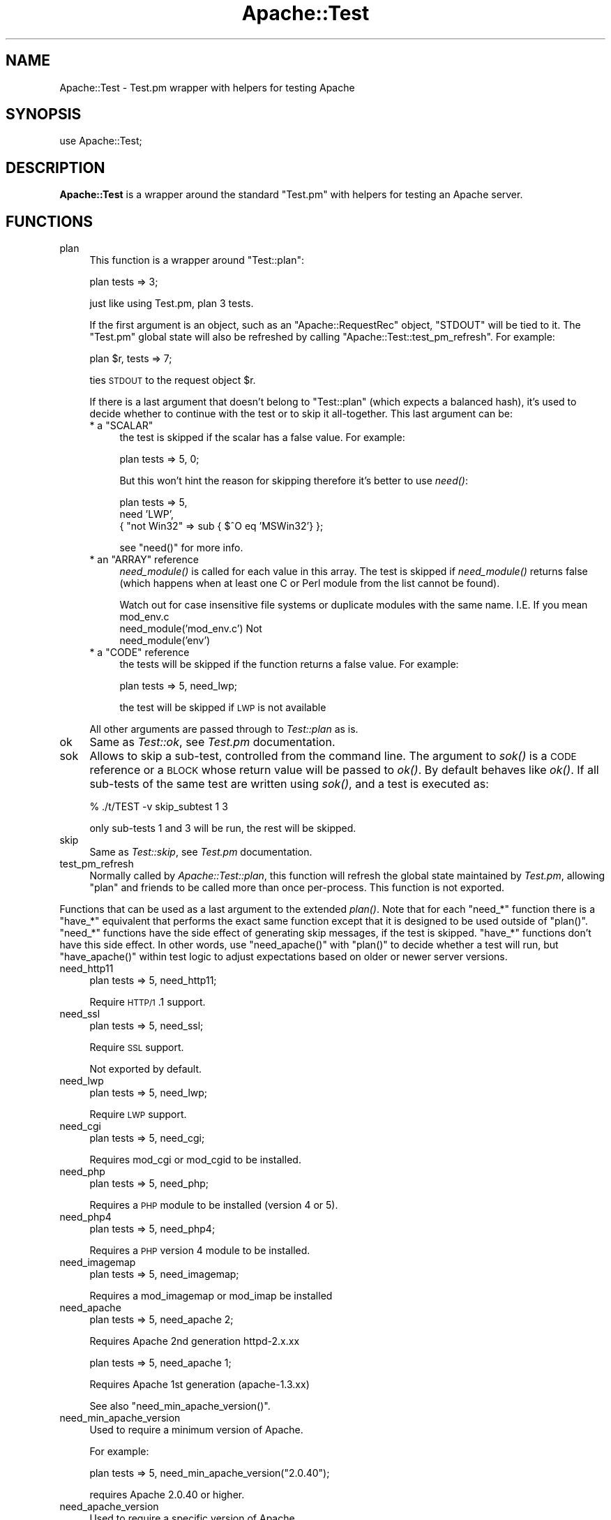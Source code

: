 .\" Automatically generated by Pod::Man v1.37, Pod::Parser v1.35
.\"
.\" Standard preamble:
.\" ========================================================================
.de Sh \" Subsection heading
.br
.if t .Sp
.ne 5
.PP
\fB\\$1\fR
.PP
..
.de Sp \" Vertical space (when we can't use .PP)
.if t .sp .5v
.if n .sp
..
.de Vb \" Begin verbatim text
.ft CW
.nf
.ne \\$1
..
.de Ve \" End verbatim text
.ft R
.fi
..
.\" Set up some character translations and predefined strings.  \*(-- will
.\" give an unbreakable dash, \*(PI will give pi, \*(L" will give a left
.\" double quote, and \*(R" will give a right double quote.  | will give a
.\" real vertical bar.  \*(C+ will give a nicer C++.  Capital omega is used to
.\" do unbreakable dashes and therefore won't be available.  \*(C` and \*(C'
.\" expand to `' in nroff, nothing in troff, for use with C<>.
.tr \(*W-|\(bv\*(Tr
.ds C+ C\v'-.1v'\h'-1p'\s-2+\h'-1p'+\s0\v'.1v'\h'-1p'
.ie n \{\
.    ds -- \(*W-
.    ds PI pi
.    if (\n(.H=4u)&(1m=24u) .ds -- \(*W\h'-12u'\(*W\h'-12u'-\" diablo 10 pitch
.    if (\n(.H=4u)&(1m=20u) .ds -- \(*W\h'-12u'\(*W\h'-8u'-\"  diablo 12 pitch
.    ds L" ""
.    ds R" ""
.    ds C` ""
.    ds C' ""
'br\}
.el\{\
.    ds -- \|\(em\|
.    ds PI \(*p
.    ds L" ``
.    ds R" ''
'br\}
.\"
.\" If the F register is turned on, we'll generate index entries on stderr for
.\" titles (.TH), headers (.SH), subsections (.Sh), items (.Ip), and index
.\" entries marked with X<> in POD.  Of course, you'll have to process the
.\" output yourself in some meaningful fashion.
.if \nF \{\
.    de IX
.    tm Index:\\$1\t\\n%\t"\\$2"
..
.    nr % 0
.    rr F
.\}
.\"
.\" For nroff, turn off justification.  Always turn off hyphenation; it makes
.\" way too many mistakes in technical documents.
.hy 0
.if n .na
.\"
.\" Accent mark definitions (@(#)ms.acc 1.5 88/02/08 SMI; from UCB 4.2).
.\" Fear.  Run.  Save yourself.  No user-serviceable parts.
.    \" fudge factors for nroff and troff
.if n \{\
.    ds #H 0
.    ds #V .8m
.    ds #F .3m
.    ds #[ \f1
.    ds #] \fP
.\}
.if t \{\
.    ds #H ((1u-(\\\\n(.fu%2u))*.13m)
.    ds #V .6m
.    ds #F 0
.    ds #[ \&
.    ds #] \&
.\}
.    \" simple accents for nroff and troff
.if n \{\
.    ds ' \&
.    ds ` \&
.    ds ^ \&
.    ds , \&
.    ds ~ ~
.    ds /
.\}
.if t \{\
.    ds ' \\k:\h'-(\\n(.wu*8/10-\*(#H)'\'\h"|\\n:u"
.    ds ` \\k:\h'-(\\n(.wu*8/10-\*(#H)'\`\h'|\\n:u'
.    ds ^ \\k:\h'-(\\n(.wu*10/11-\*(#H)'^\h'|\\n:u'
.    ds , \\k:\h'-(\\n(.wu*8/10)',\h'|\\n:u'
.    ds ~ \\k:\h'-(\\n(.wu-\*(#H-.1m)'~\h'|\\n:u'
.    ds / \\k:\h'-(\\n(.wu*8/10-\*(#H)'\z\(sl\h'|\\n:u'
.\}
.    \" troff and (daisy-wheel) nroff accents
.ds : \\k:\h'-(\\n(.wu*8/10-\*(#H+.1m+\*(#F)'\v'-\*(#V'\z.\h'.2m+\*(#F'.\h'|\\n:u'\v'\*(#V'
.ds 8 \h'\*(#H'\(*b\h'-\*(#H'
.ds o \\k:\h'-(\\n(.wu+\w'\(de'u-\*(#H)/2u'\v'-.3n'\*(#[\z\(de\v'.3n'\h'|\\n:u'\*(#]
.ds d- \h'\*(#H'\(pd\h'-\w'~'u'\v'-.25m'\f2\(hy\fP\v'.25m'\h'-\*(#H'
.ds D- D\\k:\h'-\w'D'u'\v'-.11m'\z\(hy\v'.11m'\h'|\\n:u'
.ds th \*(#[\v'.3m'\s+1I\s-1\v'-.3m'\h'-(\w'I'u*2/3)'\s-1o\s+1\*(#]
.ds Th \*(#[\s+2I\s-2\h'-\w'I'u*3/5'\v'-.3m'o\v'.3m'\*(#]
.ds ae a\h'-(\w'a'u*4/10)'e
.ds Ae A\h'-(\w'A'u*4/10)'E
.    \" corrections for vroff
.if v .ds ~ \\k:\h'-(\\n(.wu*9/10-\*(#H)'\s-2\u~\d\s+2\h'|\\n:u'
.if v .ds ^ \\k:\h'-(\\n(.wu*10/11-\*(#H)'\v'-.4m'^\v'.4m'\h'|\\n:u'
.    \" for low resolution devices (crt and lpr)
.if \n(.H>23 .if \n(.V>19 \
\{\
.    ds : e
.    ds 8 ss
.    ds o a
.    ds d- d\h'-1'\(ga
.    ds D- D\h'-1'\(hy
.    ds th \o'bp'
.    ds Th \o'LP'
.    ds ae ae
.    ds Ae AE
.\}
.rm #[ #] #H #V #F C
.\" ========================================================================
.\"
.IX Title "Apache::Test 3"
.TH Apache::Test 3 "2007-12-31" "perl v5.8.9" "User Contributed Perl Documentation"
.SH "NAME"
Apache::Test \- Test.pm wrapper with helpers for testing Apache
.SH "SYNOPSIS"
.IX Header "SYNOPSIS"
.Vb 1
\&    use Apache::Test;
.Ve
.SH "DESCRIPTION"
.IX Header "DESCRIPTION"
\&\fBApache::Test\fR is a wrapper around the standard \f(CW\*(C`Test.pm\*(C'\fR with
helpers for testing an Apache server.
.SH "FUNCTIONS"
.IX Header "FUNCTIONS"
.IP "plan" 4
.IX Item "plan"
This function is a wrapper around \f(CW\*(C`Test::plan\*(C'\fR:
.Sp
.Vb 1
\&    plan tests => 3;
.Ve
.Sp
just like using Test.pm, plan 3 tests.
.Sp
If the first argument is an object, such as an \f(CW\*(C`Apache::RequestRec\*(C'\fR
object, \f(CW\*(C`STDOUT\*(C'\fR will be tied to it. The \f(CW\*(C`Test.pm\*(C'\fR global state will
also be refreshed by calling \f(CW\*(C`Apache::Test::test_pm_refresh\*(C'\fR. For
example:
.Sp
.Vb 1
\&    plan $r, tests => 7;
.Ve
.Sp
ties \s-1STDOUT\s0 to the request object \f(CW$r\fR.
.Sp
If there is a last argument that doesn't belong to \f(CW\*(C`Test::plan\*(C'\fR
(which expects a balanced hash), it's used to decide whether to
continue with the test or to skip it all\-together. This last argument
can be:
.RS 4
.ie n .IP "* a ""SCALAR""" 4
.el .IP "* a \f(CWSCALAR\fR" 4
.IX Item "a SCALAR"
the test is skipped if the scalar has a false value. For example:
.Sp
.Vb 1
\&  plan tests => 5, 0;
.Ve
.Sp
But this won't hint the reason for skipping therefore it's better to
use \fIneed()\fR:
.Sp
.Vb 3
\&  plan tests => 5,
\&      need 'LWP',
\&           { "not Win32" => sub { $^O eq 'MSWin32'} };
.Ve
.Sp
see \f(CW\*(C`need()\*(C'\fR for more info.
.ie n .IP "* an ""ARRAY"" reference" 4
.el .IP "* an \f(CWARRAY\fR reference" 4
.IX Item "an ARRAY reference"
\&\fIneed_module()\fR is called for each value in this array. The test is
skipped if \fIneed_module()\fR returns false (which happens when at least
one C or Perl module from the list cannot be found).
.Sp
Watch out for case insensitive file systems or duplicate modules
with the same name.  I.E.  If you mean mod_env.c
   need_module('mod_env.c')
Not
   need_module('env')
.ie n .IP "* a ""CODE"" reference" 4
.el .IP "* a \f(CWCODE\fR reference" 4
.IX Item "a CODE reference"
the tests will be skipped if the function returns a false value. For
example:
.Sp
.Vb 1
\&    plan tests => 5, need_lwp;
.Ve
.Sp
the test will be skipped if \s-1LWP\s0 is not available
.RE
.RS 4
.Sp
All other arguments are passed through to \fITest::plan\fR as is.
.RE
.IP "ok" 4
.IX Item "ok"
Same as \fITest::ok\fR, see \fITest.pm\fR documentation.
.IP "sok" 4
.IX Item "sok"
Allows to skip a sub\-test, controlled from the command line.  The
argument to \fIsok()\fR is a \s-1CODE\s0 reference or a \s-1BLOCK\s0 whose return value
will be passed to \fIok()\fR. By default behaves like \fIok()\fR. If all sub-tests
of the same test are written using \fIsok()\fR, and a test is executed as:
.Sp
.Vb 1
\&  % ./t/TEST -v skip_subtest 1 3
.Ve
.Sp
only sub-tests 1 and 3 will be run, the rest will be skipped.
.IP "skip" 4
.IX Item "skip"
Same as \fITest::skip\fR, see \fITest.pm\fR documentation.
.IP "test_pm_refresh" 4
.IX Item "test_pm_refresh"
Normally called by \fIApache::Test::plan\fR, this function will refresh
the global state maintained by \fITest.pm\fR, allowing \f(CW\*(C`plan\*(C'\fR and
friends to be called more than once per\-process.  This function is not
exported.
.PP
Functions that can be used as a last argument to the extended \fIplan()\fR.
Note that for each \f(CW\*(C`need_*\*(C'\fR function there is a \f(CW\*(C`have_*\*(C'\fR equivalent
that performs the exact same function except that it is designed to
be used outside of \f(CW\*(C`plan()\*(C'\fR.  \f(CW\*(C`need_*\*(C'\fR functions have the side effect
of generating skip messages, if the test is skipped.  \f(CW\*(C`have_*\*(C'\fR functions
don't have this side effect.  In other words, use \f(CW\*(C`need_apache()\*(C'\fR
with \f(CW\*(C`plan()\*(C'\fR to decide whether a test will run, but \f(CW\*(C`have_apache()\*(C'\fR
within test logic to adjust expectations based on older or newer
server versions.
.IP "need_http11" 4
.IX Item "need_http11"
.Vb 1
\&  plan tests => 5, need_http11;
.Ve
.Sp
Require \s-1HTTP/1\s0.1 support.
.IP "need_ssl" 4
.IX Item "need_ssl"
.Vb 1
\&  plan tests => 5, need_ssl;
.Ve
.Sp
Require \s-1SSL\s0 support.
.Sp
Not exported by default.
.IP "need_lwp" 4
.IX Item "need_lwp"
.Vb 1
\&  plan tests => 5, need_lwp;
.Ve
.Sp
Require \s-1LWP\s0 support.
.IP "need_cgi" 4
.IX Item "need_cgi"
.Vb 1
\&  plan tests => 5, need_cgi;
.Ve
.Sp
Requires mod_cgi or mod_cgid to be installed.
.IP "need_php" 4
.IX Item "need_php"
.Vb 1
\&  plan tests => 5, need_php;
.Ve
.Sp
Requires a \s-1PHP\s0 module to be installed (version 4 or 5).
.IP "need_php4" 4
.IX Item "need_php4"
.Vb 1
\&  plan tests => 5, need_php4;
.Ve
.Sp
Requires a \s-1PHP\s0 version 4 module to be installed.
.IP "need_imagemap" 4
.IX Item "need_imagemap"
.Vb 1
\&  plan tests => 5, need_imagemap;
.Ve
.Sp
Requires a mod_imagemap or mod_imap be installed
.IP "need_apache" 4
.IX Item "need_apache"
.Vb 1
\&  plan tests => 5, need_apache 2;
.Ve
.Sp
Requires Apache 2nd generation httpd\-2.x.xx
.Sp
.Vb 1
\&  plan tests => 5, need_apache 1;
.Ve
.Sp
Requires Apache 1st generation (apache\-1.3.xx)
.Sp
See also \f(CW\*(C`need_min_apache_version()\*(C'\fR.
.IP "need_min_apache_version" 4
.IX Item "need_min_apache_version"
Used to require a minimum version of Apache.
.Sp
For example:
.Sp
.Vb 1
\&  plan tests => 5, need_min_apache_version("2.0.40");
.Ve
.Sp
requires Apache 2.0.40 or higher.
.IP "need_apache_version" 4
.IX Item "need_apache_version"
Used to require a specific version of Apache.
.Sp
For example:
.Sp
.Vb 1
\&  plan tests => 5, need_apache_version("2.0.40");
.Ve
.Sp
requires Apache 2.0.40.
.IP "need_apache_mpm" 4
.IX Item "need_apache_mpm"
Used to require a specific Apache Multi-Processing Module.
.Sp
For example:
.Sp
.Vb 1
\&  plan tests => 5, need_apache_mpm('prefork');
.Ve
.Sp
requires the prefork \s-1MPM\s0.
.IP "need_perl" 4
.IX Item "need_perl"
.Vb 2
\&  plan tests => 5, need_perl 'iolayers';
\&  plan tests => 5, need_perl 'ithreads';
.Ve
.Sp
Requires a perl extension to be present, or perl compiled with certain
capabilities.
.Sp
The first example tests whether \f(CW\*(C`PerlIO\*(C'\fR is available, the second
whether:
.Sp
.Vb 1
\&  $Config{useithread} eq 'define';
.Ve
.IP "need_min_perl_version" 4
.IX Item "need_min_perl_version"
Used to require a minimum version of Perl.
.Sp
For example:
.Sp
.Vb 1
\&  plan tests => 5, need_min_perl_version("5.008001");
.Ve
.Sp
requires Perl 5.8.1 or higher.
.IP "need_module" 4
.IX Item "need_module"
.Vb 3
\&  plan tests => 5, need_module 'CGI';
\&  plan tests => 5, need_module qw(CGI Find::File);
\&  plan tests => 5, need_module ['CGI', 'Find::File', 'cgid'];
.Ve
.Sp
Requires Apache C and Perl modules. The function accept a list of
arguments or a reference to a list.
.Sp
In case of C modules, depending on how the module name was passed it
may pass through the following completions:
.RS 4
.IP "1 need_module 'proxy_http.c'" 4
.IX Item "1 need_module 'proxy_http.c'"
If there is the \fI.c\fR extension, the module name will be looked up as
is, i.e. \fI'proxy_http.c'\fR.
.IP "2 need_module 'mod_cgi'" 4
.IX Item "2 need_module 'mod_cgi'"
The \fI.c\fR extension will be appended before the lookup, turning it into
\&\fI'mod_cgi.c'\fR.
.IP "3 need_module 'cgi'" 4
.IX Item "3 need_module 'cgi'"
The \fI.c\fR extension and \fImod_\fR prefix will be added before the
lookup, turning it into \fI'mod_cgi.c'\fR.
.RE
.RS 4
.RE
.IP "need_min_module_version" 4
.IX Item "need_min_module_version"
Used to require a minimum version of a module
.Sp
For example:
.Sp
.Vb 1
\&  plan tests => 5, need_min_module_version(CGI => 2.81);
.Ve
.Sp
requires \f(CW\*(C`CGI.pm\*(C'\fR version 2.81 or higher.
.Sp
Currently works only for perl modules.
.IP "need" 4
.IX Item "need"
.Vb 8
\&  plan tests => 5,
\&      need 'LWP',
\&           { "perl >= 5.8.0 and w/ithreads is required" =>
\&             ($Config{useperlio} && $] >= 5.008) },
\&           { "not Win32"                 => sub { $^O eq 'MSWin32' },
\&             "foo is disabled"           => \e&is_foo_enabled,
\&           },
\&           'cgid';
.Ve
.Sp
\&\fIneed()\fR is more generic function which can impose multiple requirements
at once. All requirements must be satisfied.
.Sp
\&\fIneed()\fR's argument is a list of things to test. The list can include
scalars, which are passed to \fIneed_module()\fR, and hash references. If
hash references are used, the keys, are strings, containing a reason
for a failure to satisfy this particular entry, the values are the
condition, which are satisfaction if they return true. If the value is
0 or 1, it used to decide whether the requirements very satisfied, so
you can mix special \f(CW\*(C`need_*()\*(C'\fR functions that return 0 or 1. For
example:
.Sp
.Vb 2
\&  plan tests => 1, need 'Compress::Zlib', 'deflate',
\&      need_min_apache_version("2.0.49");
.Ve
.Sp
If the scalar value is a string, different from 0 or 1, it's passed to
\&\fI\fIneed_module()\fI\fR.  If the value is a code reference, it gets executed
at the time of check and its return value is used to check the
condition. If the condition check fails, the provided (in a key)
reason is used to tell user why the test was skipped.
.Sp
In the presented example, we require the presence of the \f(CW\*(C`LWP\*(C'\fR Perl
module, \f(CW\*(C`mod_cgid\*(C'\fR, that we run under perl >= 5.7.3 on Win32.
.Sp
It's possible to put more than one requirement into a single hash
reference, but be careful that the keys will be different.
.Sp
It's also important to mention to avoid using:
.Sp
.Vb 1
\&  plan tests => 1, requirement1 && requirement2;
.Ve
.Sp
technique. While test-wise that technique is equivalent to:
.Sp
.Vb 1
\&  plan tests => 1, need requirement1, requirement2;
.Ve
.Sp
since the test will be skipped, unless all the rules are satisfied,
it's not equivalent for the end users. The second technique, deploying
\&\f(CW\*(C`need()\*(C'\fR and a list of requirements, always runs all the requirement
checks and reports all the missing requirements. In the case of the
first technique, if the first requirement fails, the second is not
run, and the missing requirement is not reported. So let's say all the
requirements are missing Apache modules, and a user wants to satisfy
all of these and run the test suite again. If all the unsatisfied
requirements are reported at once, she will need to rebuild Apache
once. If only one requirement is reported at a time, she will have to
rebuild Apache as many times as there are elements in the \f(CW\*(C`&&\*(C'\fR
statement.
.Sp
Also see \fIplan()\fR.
.IP "under_construction" 4
.IX Item "under_construction"
.Vb 1
\&  plan tests => 5, under_construction;
.Ve
.Sp
skip all tests, noting that the tests are under construction
.IP "skip_reason" 4
.IX Item "skip_reason"
.Vb 1
\&  plan tests => 5, skip_reason('my custom reason');
.Ve
.Sp
skip all tests.  the reason you specify will be given at runtime.
if no reason is given a default reason will be used.
.SH "Additional Configuration Variables"
.IX Header "Additional Configuration Variables"
.RE
.IP "basic_config"
.IX Item "basic_config"
.Vb 2
\&  my $basic_cfg = Apache::Test::basic_config();
\&  $basic_cfg->write_perlscript($file, $content);
.Ve
.PP
\&\f(CW\*(C`basic_config()\*(C'\fR is similar to \f(CW\*(C`config()\*(C'\fR, but doesn't contain any
httpd-specific information and should be used for operations that
don't require any httpd-specific knowledge.
.RE
.IP "config"
.IX Item "config"
.Vb 3
\&  my $cfg = Apache::Test::config();
\&  my $server_rev = $cfg->{server}->{rev};
\&  ...
.Ve
.PP
\&\f(CW\*(C`config()\*(C'\fR gives an access to the configuration object.
.RE
.IP "vars"
.IX Item "vars"
.Vb 3
\&  my $serverroot = Apache::Test::vars->{serverroot};
\&  my $serverroot = Apache::Test::vars('serverroot');
\&  my($top_dir, $t_dir) = Apache::Test::vars(qw(top_dir t_dir));
.Ve
.PP
\&\f(CW\*(C`vars()\*(C'\fR gives an access to the configuration variables, otherwise
accessible as:
.PP
.Vb 1
\&  $vars = Apache::Test::config()->{vars};
.Ve
.PP
If no arguments are passed, the reference to the variables hash is
returned. If one or more arguments are passed the corresponding values
are returned.
.SH "Test::More Integration"
.IX Header "Test::More Integration"
There are a few caveats if you want to use \fIApache::Test\fR with
\&\fITest::More\fR instead of the default \fITest\fR backend.  The first is
that \fITest::More\fR requires you to use its own \f(CW\*(C`plan()\*(C'\fR function
and not the one that ships with \fIApache::Test\fR.  \fITest::More\fR also
defines \f(CW\*(C`ok()\*(C'\fR and \f(CW\*(C`skip()\*(C'\fR functions that are different, and
simply \f(CW\*(C`use\*(C'\fRing both modules in your test script will lead to redefined
warnings for these subroutines.
.PP
To assist \fITest::More\fR users we have created a special \fIApache::Test\fR
import tag, \f(CW\*(C`:withtestmore\*(C'\fR, which will export all of the standard
\&\fIApache::Test\fR symbols into your namespace except the ones that collide
with \fITest::More\fR.
.PP
.Vb 2
\&    use Apache::Test qw(:withtestmore);
\&    use Test::More;
.Ve
.PP
.Vb 1
\&    plan tests => 1;           # Test::More::plan()
.Ve
.PP
.Vb 1
\&    ok ('yes', 'testing ok');  # Test::More::ok()
.Ve
.PP
Now, while this works fine for standard client-side tests
(such as \f(CW\*(C`t/basic.t\*(C'\fR), the more advanced features of \fIApache::Test\fR
require using \fITest::More\fR as the sole driver behind the scenes.
.PP
Should you choose to use \fITest::More\fR as the backend for
server-based tests (such as \f(CW\*(C`t/response/TestMe/basic.pm\*(C'\fR) you will
need to use the \f(CW\*(C`\-withtestmore\*(C'\fR action tag:
.PP
.Vb 1
\&    use Apache::Test qw(-withtestmore);
.Ve
.PP
.Vb 1
\&    sub handler {
.Ve
.PP
.Vb 1
\&        my $r = shift;
.Ve
.PP
.Vb 2
\&        plan $r, tests => 1;           # Test::More::plan() with
\&                                       # Apache::Test features
.Ve
.PP
.Vb 2
\&        ok ('yes', 'testing ok');      # Test::More::ok()
\&    }
.Ve
.PP
\&\f(CW\*(C`\-withtestmore\*(C'\fR tells \fIApache::Test\fR to use \fITest::More\fR
instead of \fITest.pm\fR behind the scenes.  Note that you are not
required to \f(CW\*(C`use Test::More\*(C'\fR yourself with the \f(CW\*(C`\-withtestmore\*(C'\fR
option and that the \f(CW\*(C`use Test::More tests => 1\*(C'\fR syntax
may have unexpected results.
.PP
Note that \fITest::More\fR version 0.49, available within the
\&\fITest::Simple\fR 0.49 distribution on \s-1CPAN\s0, or greater is required
to use this feature.
.PP
Because \fIApache:Test\fR was initially developed using \fITest\fR as
the framework driver, complete \fITest::More\fR integration is
considered experimental at this time \- it is supported as best as
possible but is not guaranteed to be as stable as the default \fITest\fR
interface at this time.
.SH "Apache::TestToString Class"
.IX Header "Apache::TestToString Class"
The \fIApache::TestToString\fR class is used to capture \fITest.pm\fR output
into a string.  Example:
.PP
.Vb 1
\&    Apache::TestToString->start;
.Ve
.PP
.Vb 1
\&    plan tests => 4;
.Ve
.PP
.Vb 1
\&    ok $data eq 'foo';
.Ve
.PP
.Vb 1
\&    ...
.Ve
.PP
.Vb 2
\&    # $tests will contain the Test.pm output: 1..4\enok 1\en...
\&    my $tests = Apache::TestToString->finish;
.Ve
.SH "SEE ALSO"
.IX Header "SEE ALSO"
The Apache-Test tutorial:
<http://perl.apache.org/docs/general/testing/testing.html>.
.PP
Apache::TestRequest subclasses LWP::UserAgent and
exports a number of useful functions for sending request to the Apache test
server. You can then test the results of those requests.
.PP
Use Apache::TestMM in your \fIMakefile.PL\fR to set up your
distribution for testing.
.SH "AUTHOR"
.IX Header "AUTHOR"
Doug MacEachern with contributions from Geoffrey Young, Philippe
M. Chiasson, Stas Bekman and others.
.PP
Questions can be asked at the test-dev <at> httpd.apache.org list
For more information see: http://httpd.apache.org/test/.
